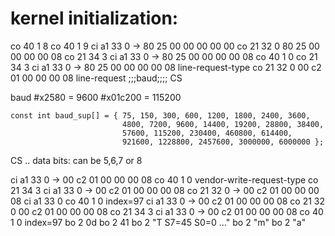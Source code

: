 * kernel initialization:
co 40  1 8
co 40  1 9
ci a1 33 0  -> 80 25 00 00 00 00 00
co 21 32 0     80 25 00 00 00 00 08
co 21 34 3
ci a1 33 0  -> 80 25 00 00 00 00 08
co 40  1 0
co 21 34 3
ci a1 33 0  -> 80 25 00 00 00 00 08    line-request-type
co 21 32 0     00 c2 01 00 00 00 08    line-request
               ;;;baud;;;;       CS

baud 
#x2580  = 9600
#x01c200 = 115200
: const int baud_sup[] = { 75, 150, 300, 600, 1200, 1800, 2400, 3600,
:                          4800, 7200, 9600, 14400, 19200, 28800, 38400,
:                          57600, 115200, 230400, 460800, 614400,
:                          921600, 1228800, 2457600, 3000000, 6000000 };

CS .. data bits: can be 5,6,7 or 8



ci a1 33 0  -> 00 c2 01 00 00 00 08
co 40  1 0                             vendor-write-request-type
co 21 34 3                             
ci a1 33 0  -> 00 c2 01 00 00 00 08
co 21 32 0  -> 00 c2 01 00 00 00 08
ci a1 33 0
co 40  1 0 index=97
ci a1 33 0  -> 00 c2 01 00 00 00 08
co 21 32 0     00 c2 01 00 00 00 08
co 21 34 3 
ci a1 33 0  -> 00 c2 01 00 00 00 08
co 40  1 0 index=97
bo  2 0d 
bo  2 41
bo  2 "T S7=45  S0=0 ..."
bo  2 "m"
bo  2 "a" 
